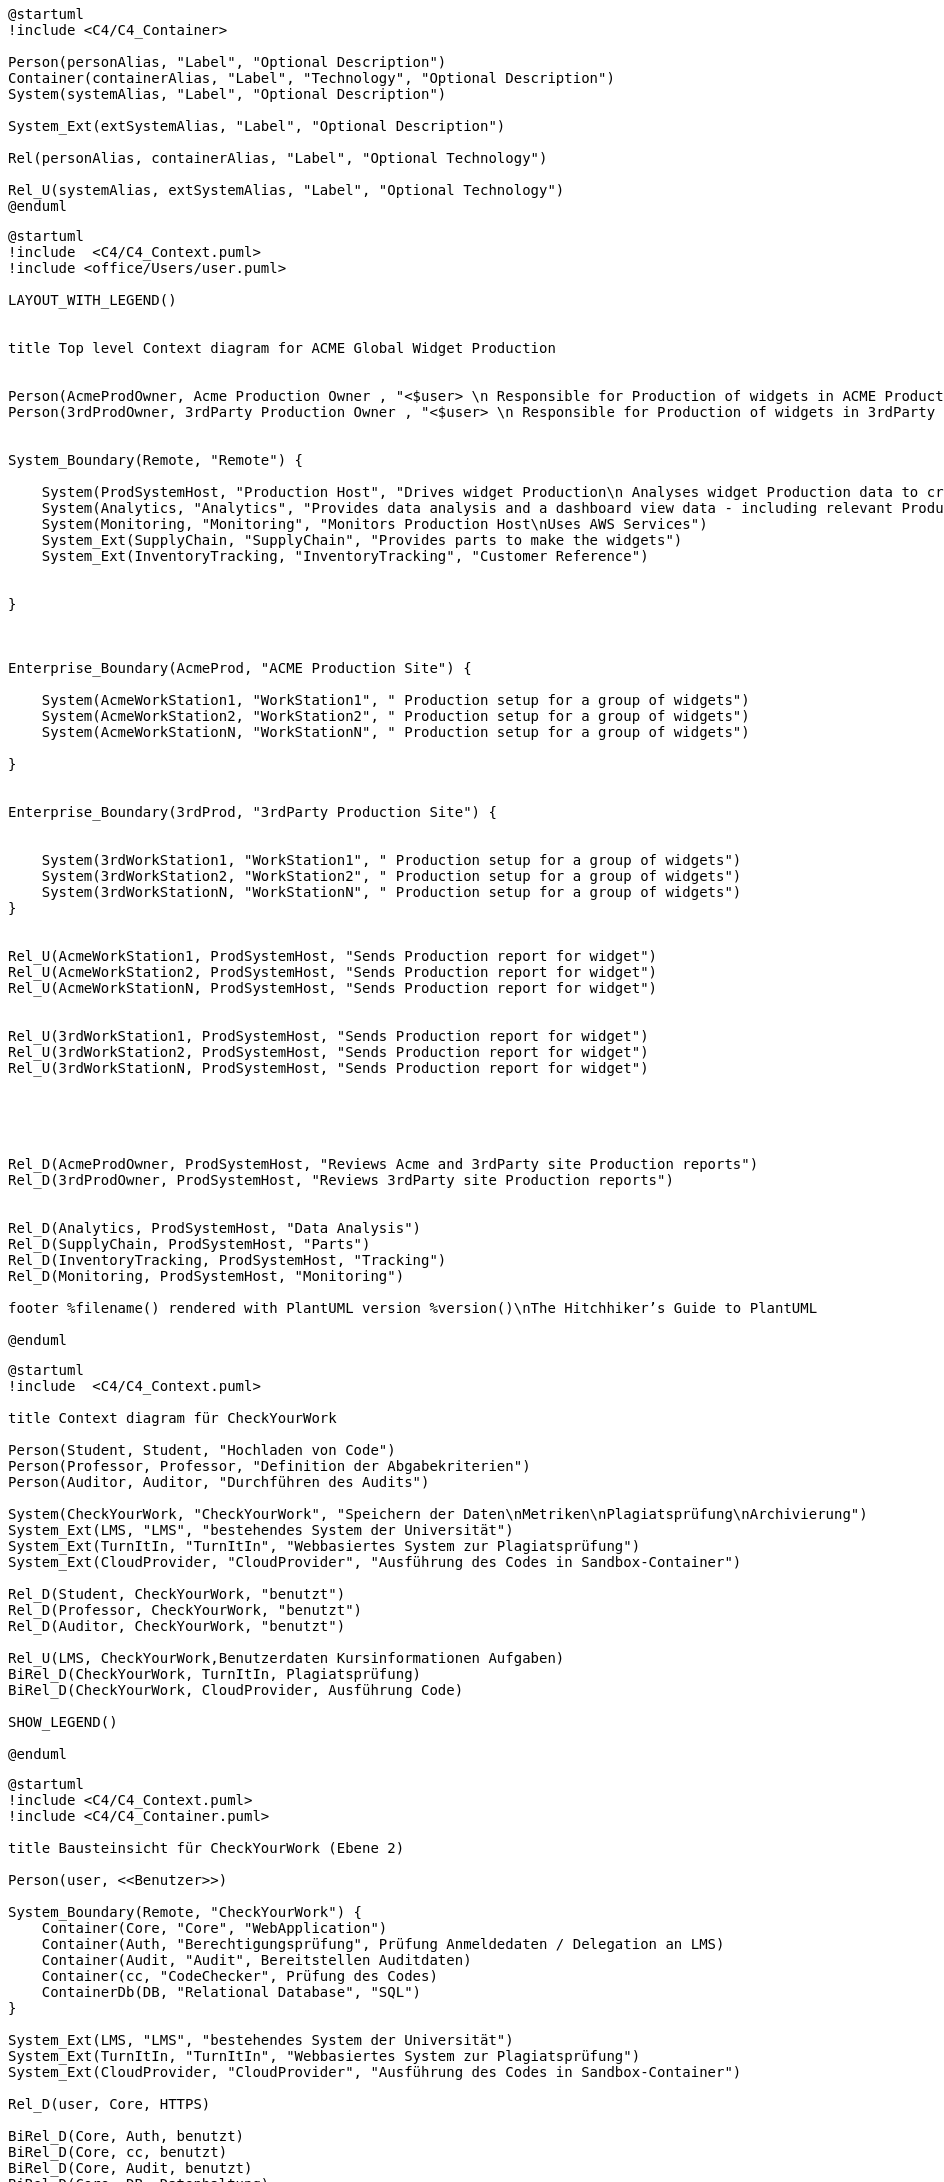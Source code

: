 
[plantuml, target=technischer-context21, format=png]
....
@startuml
!include <C4/C4_Container>

Person(personAlias, "Label", "Optional Description")
Container(containerAlias, "Label", "Technology", "Optional Description")
System(systemAlias, "Label", "Optional Description")

System_Ext(extSystemAlias, "Label", "Optional Description")

Rel(personAlias, containerAlias, "Label", "Optional Technology")

Rel_U(systemAlias, extSystemAlias, "Label", "Optional Technology")
@enduml
....

[plantuml, target=technischer-context212, format=png]
....
@startuml
!include  <C4/C4_Context.puml>
!include <office/Users/user.puml>

LAYOUT_WITH_LEGEND()


title Top level Context diagram for ACME Global Widget Production


Person(AcmeProdOwner, Acme Production Owner , "<$user> \n Responsible for Production of widgets in ACME Production Site" )
Person(3rdProdOwner, 3rdParty Production Owner , "<$user> \n Responsible for Production of widgets in 3rdParty Production Site" )


System_Boundary(Remote, "Remote") {

    System(ProdSystemHost, "Production Host", "Drives widget Production\n Analyses widget Production data to create reports")
    System(Analytics, "Analytics", "Provides data analysis and a dashboard view data - including relevant Production data")
    System(Monitoring, "Monitoring", "Monitors Production Host\nUses AWS Services")
    System_Ext(SupplyChain, "SupplyChain", "Provides parts to make the widgets")
    System_Ext(InventoryTracking, "InventoryTracking", "Customer Reference")


}



Enterprise_Boundary(AcmeProd, "ACME Production Site") {

    System(AcmeWorkStation1, "WorkStation1", " Production setup for a group of widgets")
    System(AcmeWorkStation2, "WorkStation2", " Production setup for a group of widgets")
    System(AcmeWorkStationN, "WorkStationN", " Production setup for a group of widgets")

}


Enterprise_Boundary(3rdProd, "3rdParty Production Site") {


    System(3rdWorkStation1, "WorkStation1", " Production setup for a group of widgets")
    System(3rdWorkStation2, "WorkStation2", " Production setup for a group of widgets")
    System(3rdWorkStationN, "WorkStationN", " Production setup for a group of widgets")
}


Rel_U(AcmeWorkStation1, ProdSystemHost, "Sends Production report for widget")
Rel_U(AcmeWorkStation2, ProdSystemHost, "Sends Production report for widget")
Rel_U(AcmeWorkStationN, ProdSystemHost, "Sends Production report for widget")


Rel_U(3rdWorkStation1, ProdSystemHost, "Sends Production report for widget")
Rel_U(3rdWorkStation2, ProdSystemHost, "Sends Production report for widget")
Rel_U(3rdWorkStationN, ProdSystemHost, "Sends Production report for widget")





Rel_D(AcmeProdOwner, ProdSystemHost, "Reviews Acme and 3rdParty site Production reports")
Rel_D(3rdProdOwner, ProdSystemHost, "Reviews 3rdParty site Production reports")


Rel_D(Analytics, ProdSystemHost, "Data Analysis")
Rel_D(SupplyChain, ProdSystemHost, "Parts")
Rel_D(InventoryTracking, ProdSystemHost, "Tracking")
Rel_D(Monitoring, ProdSystemHost, "Monitoring")

footer %filename() rendered with PlantUML version %version()\nThe Hitchhiker’s Guide to PlantUML

@enduml
....


[plantuml, target=context, format=png]
....
@startuml
!include  <C4/C4_Context.puml>

title Context diagram für CheckYourWork

Person(Student, Student, "Hochladen von Code")
Person(Professor, Professor, "Definition der Abgabekriterien")
Person(Auditor, Auditor, "Durchführen des Audits")

System(CheckYourWork, "CheckYourWork", "Speichern der Daten\nMetriken\nPlagiatsprüfung\nArchivierung")
System_Ext(LMS, "LMS", "bestehendes System der Universität")
System_Ext(TurnItIn, "TurnItIn", "Webbasiertes System zur Plagiatsprüfung")
System_Ext(CloudProvider, "CloudProvider", "Ausführung des Codes in Sandbox-Container")

Rel_D(Student, CheckYourWork, "benutzt")
Rel_D(Professor, CheckYourWork, "benutzt")
Rel_D(Auditor, CheckYourWork, "benutzt")

Rel_U(LMS, CheckYourWork,Benutzerdaten Kursinformationen Aufgaben)
BiRel_D(CheckYourWork, TurnItIn, Plagiatsprüfung)
BiRel_D(CheckYourWork, CloudProvider, Ausführung Code)

SHOW_LEGEND()

@enduml
....


[plantuml, target=c4-ebene2, format=png]
....
@startuml
!include <C4/C4_Context.puml>
!include <C4/C4_Container.puml>

title Bausteinsicht für CheckYourWork (Ebene 2)

Person(user, <<Benutzer>>)

System_Boundary(Remote, "CheckYourWork") {
    Container(Core, "Core", "WebApplication")
    Container(Auth, "Berechtigungsprüfung", Prüfung Anmeldedaten / Delegation an LMS)
    Container(Audit, "Audit", Bereitstellen Auditdaten)
    Container(cc, "CodeChecker", Prüfung des Codes)
    ContainerDb(DB, "Relational Database", "SQL")
}

System_Ext(LMS, "LMS", "bestehendes System der Universität")
System_Ext(TurnItIn, "TurnItIn", "Webbasiertes System zur Plagiatsprüfung")
System_Ext(CloudProvider, "CloudProvider", "Ausführung des Codes in Sandbox-Container")

Rel_D(user, Core, HTTPS)

BiRel_D(Core, Auth, benutzt)
BiRel_D(Core, cc, benutzt)
BiRel_D(Core, Audit, benutzt)
BiRel_D(Core, DB, Datenhaltung)
Rel_L(DB, Audit, Auditdaten)
Rel_L(cc, DB, Ergebnis)

Rel_U(LMS, Auth, HTTPS)
BiRel_D(cc, TurnItIn, HTTPS)
BiRel_D(cc, CloudProvider, HTTPS)

SHOW_LEGEND()

@enduml
....



[plantuml, target=c4-ebene3-codechecker, format=png]
....
@startuml
!include <C4/C4_Context.puml>
!include <C4/C4_Container.puml>

title Bausteinsicht für die Komponente 'CodeChecker' (Ebene 3)

System(Core, "Core", "WebApplication")

System_Boundary(Remote, "CodeChecker") {
    Container(cc, "CodeCheckerCore", Orchestrierung der Code-Prüfung)
    Container(met, "MetricChecker", Prüfung der Code-Metriken)
    Container(scc, "StaticCodeChecker", statische Prüfung des Codes)
    Container(ipp, "InternePlagiatsPrüfung", "interne Plagiats Prüfung")
    Container(epp, "ExternePlagiatsPrüfung", "externe Plagiats Prüfung")
    Container(dcc, "DynamicCodeChecker", dynamische Prüfung des Codes)
}

ContainerDb(DB, "Relational Database", "SQL")
System_Ext(TurnItIn, "TurnItIn", "Webbasiertes System zur Plagiatsprüfung")
System_Ext(CloudProvider, "CloudProvider", "Ausführung des Codes in Sandbox-Container")

BiRel_D(cc, scc, "benutzt")
BiRel_R(cc, dcc, "benutzt")
Rel_D(scc, met, "Aufruf")
Rel_D(scc, ipp, "Aufruf")
Rel_D(scc, epp, "Aufruf")
BiRel_D(Core, cc, benutzt)
Rel_D(cc, DB, Ergebnis der Code-Prüfung)
Rel_D(ipp, DB, Vergleich mit anderen Code-Snippets)

BiRel_D(epp, TurnItIn, HTTPS)
BiRel_R(dcc, CloudProvider, HTTPS)

SHOW_LEGEND()

@enduml
....